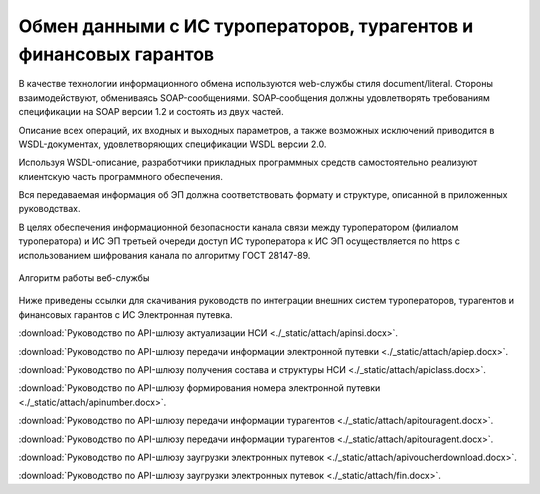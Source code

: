 

Обмен данными с ИС туроператоров, турагентов и финансовых гарантов
=======================================================================

В качестве технологии информационного обмена используются web-службы стиля document/literal. Стороны взаимодействуют, обмениваясь SOAP-сообщениями. SOAP‑сообщения должны удовлетворять требованиям спецификации на SOAP версии 1.2 и состоять из двух частей.

Описание всех операций, их входных и выходных параметров, а также возможных исключений приводится в WSDL-документах, удовлетворяющих спецификации WSDL версии 2.0.

Используя WSDL-описание, разработчики прикладных программных средств самостоятельно реализуют клиентскую часть программного обеспечения.

Вся передаваемая информация об ЭП должна соответствовать формату и структуре, описанной в приложенных руководствах.

В целях обеспечения информационной безопасности канала связи между туроператором (филиалом туроператора) и ИС ЭП третьей очереди доступ ИС туроператора к ИС ЭП осуществляется по https с использованием шифрования канала по алгоритму ГОСТ 28147-89.

.. figure:: ./_static/attach/web-servis.jpg
       :scale: 100 %
       :align: center
       :alt: Алгоритм работы веб-службы

       Алгоритм работы веб-службы

Ниже приведены ссылки для скачивания руководств по интеграции внешних систем туроператоров, турагентов и финансовых гарантов с ИС Электронная путевка.

:download:`Руководство по API-шлюзу актуализации НСИ <./_static/attach/apinsi.docx>`.

:download:`Руководство по API-шлюзу передачи информации электронной путевки <./_static/attach/apiep.docx>`.

:download:`Руководство по API-шлюзу получения состава и структуры НСИ <./_static/attach/apiclass.docx>`.

:download:`Руководство по API-шлюзу формирования номера электронной путевки <./_static/attach/apinumber.docx>`.

:download:`Руководство по API-шлюзу передачи информации турагентов <./_static/attach/apitouragent.docx>`.

:download:`Руководство по API-шлюзу передачи информации турагентов <./_static/attach/apitouragent.docx>`.

:download:`Руководство по API-шлюзу заугрузки электронных путевок <./_static/attach/apivoucherdownload.docx>`.

:download:`Руководство по API-шлюзу заугрузки электронных путевок <./_static/attach/fin.docx>`.

